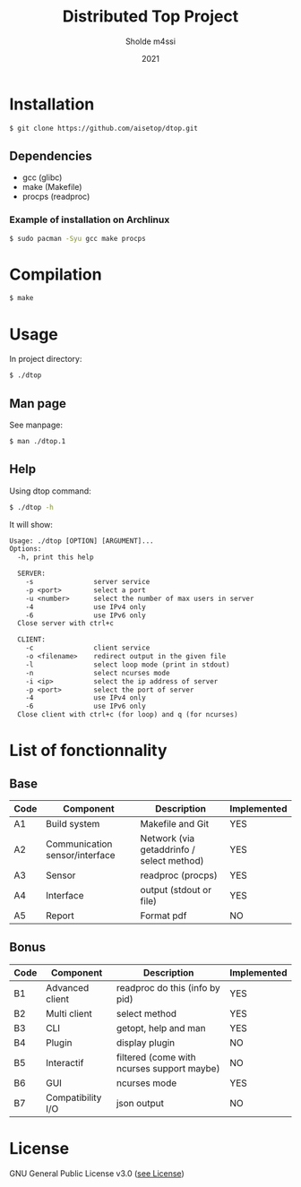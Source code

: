 #+TITLE: Distributed Top Project
#+AUTHOR: Sholde m4ssi
#+DATE: 2021

* Installation

#+BEGIN_SRC bash
$ git clone https://github.com/aisetop/dtop.git
#+END_SRC

** Dependencies

  - gcc (glibc)
  - make (Makefile)
  - procps (readproc)

*** Example of installation on Archlinux

#+BEGIN_SRC bash
$ sudo pacman -Syu gcc make procps
#+END_SRC

* Compilation

#+BEGIN_SRC bash
$ make
#+END_SRC

* Usage 

In project directory:
#+BEGIN_SRC bash
$ ./dtop
#+END_SRC

** Man page

See manpage:
#+BEGIN_SRC bash
$ man ./dtop.1
#+END_SRC

** Help

Using dtop command:
#+BEGIN_SRC bash
$ ./dtop -h
#+END_SRC

It will show:
#+BEGIN_SRC txt
Usage: ./dtop [OPTION] [ARGUMENT]...
Options:
  -h, print this help

  SERVER:
    -s               server service
    -p <port>        select a port
    -u <number>      select the number of max users in server
    -4               use IPv4 only
    -6               use IPv6 only
  Close server with ctrl+c

  CLIENT:
    -c               client service
    -o <filename>    redirect output in the given file
    -l               select loop mode (print in stdout)
    -n               select ncurses mode
    -i <ip>          select the ip address of server
    -p <port>        select the port of server
    -4               use IPv4 only
    -6               use IPv6 only
  Close client with ctrl+c (for loop) and q (for ncurses)
#+END_SRC

* List of fonctionnality
** Base

   | Code | Component                      | Description                               | Implemented |
   |------+--------------------------------+-------------------------------------------+-------------|
   | A1   | Build system                   | Makefile and Git                          | YES         |
   | A2   | Communication sensor/interface | Network (via getaddrinfo / select method) | YES         |
   | A3   | Sensor                         | readproc (procps)                         | YES         |
   | A4   | Interface                      | output (stdout or file)                   | YES         |
   | A5   | Report                         | Format pdf                                | NO          |

** Bonus

   | Code | Component         | Description                                | Implemented |
   |------+-------------------+--------------------------------------------+-------------|
   | B1   | Advanced client   | readproc do this (info by pid)             | YES         |
   | B2   | Multi client      | select method                              | YES         |
   | B3   | CLI               | getopt, help and man                       | YES         |
   | B4   | Plugin            | display plugin                             | NO          |
   | B5   | Interactif        | filtered (come with ncurses support maybe) | NO          |
   | B6   | GUI               | ncurses mode                               | YES         |
   | B7   | Compatibility I/O | json output                                | NO          |

* License

  GNU General Public License v3.0 ([[https://github.com/aisetop/dtop/blob/master/LICENSE][see License]])
